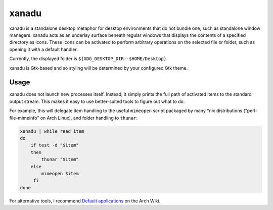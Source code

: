 xanadu
======

xanadu is a standalone desktop metaphor for desktop environments that do not
bundle one, such as standalone window managers. xanadu acts as an underlay
surface beneath regular windows that displays the contents of a specified
directory as icons. These icons can be activated to perform arbitrary
operations on the selected file or folder, such as opening it with a default
handler.

Currently, the displayed folder is ``${XDG_DESKTOP_DIR:-$HOME/Desktop}``.

xanadu is Gtk-based and so styling will be determined by your configured Gtk
theme.

Usage
-----

xanadu does not launch new processes itself. Instead, it simply prints the full
path of activated items to the standard output stream. This makes it easy to
use better-suited tools to figure out what to do.

For example, this will delegate item handling to the useful ``mimeopen`` script
packaged by many *nix distributions ("perl-file-mimeinfo" on Arch Linux), and
folder handling to ``thunar``:

.. code-block:: sh

   xanadu | while read item
   do
       if test -d "$item"
       then
           thunar "$item"
       else
           mimeopen $item
        fi
   done

For alternative tools, I recommend `Default applications`_ on the Arch Wiki.

.. _`Default applications`: https://wiki.archlinux.org/title/Default_applications
